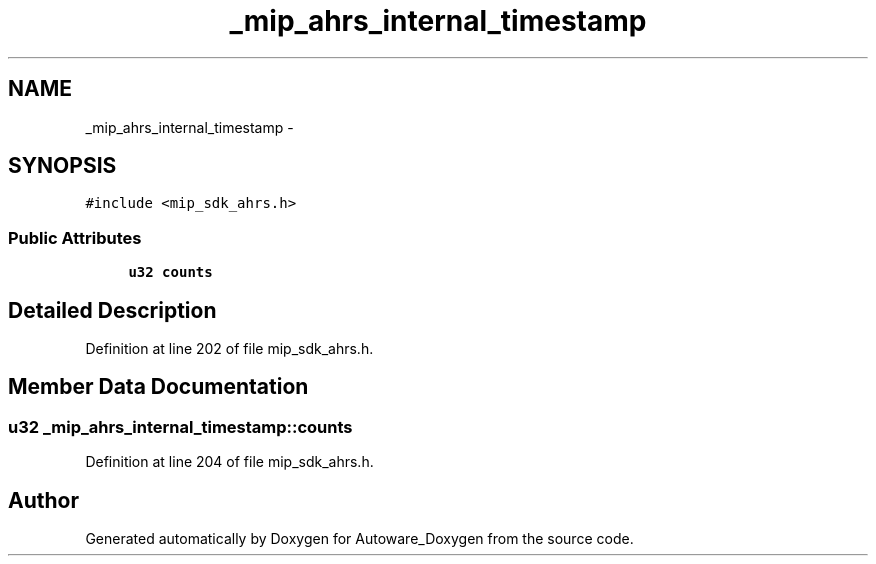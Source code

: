 .TH "_mip_ahrs_internal_timestamp" 3 "Fri May 22 2020" "Autoware_Doxygen" \" -*- nroff -*-
.ad l
.nh
.SH NAME
_mip_ahrs_internal_timestamp \- 
.SH SYNOPSIS
.br
.PP
.PP
\fC#include <mip_sdk_ahrs\&.h>\fP
.SS "Public Attributes"

.in +1c
.ti -1c
.RI "\fBu32\fP \fBcounts\fP"
.br
.in -1c
.SH "Detailed Description"
.PP 
Definition at line 202 of file mip_sdk_ahrs\&.h\&.
.SH "Member Data Documentation"
.PP 
.SS "\fBu32\fP _mip_ahrs_internal_timestamp::counts"

.PP
Definition at line 204 of file mip_sdk_ahrs\&.h\&.

.SH "Author"
.PP 
Generated automatically by Doxygen for Autoware_Doxygen from the source code\&.
